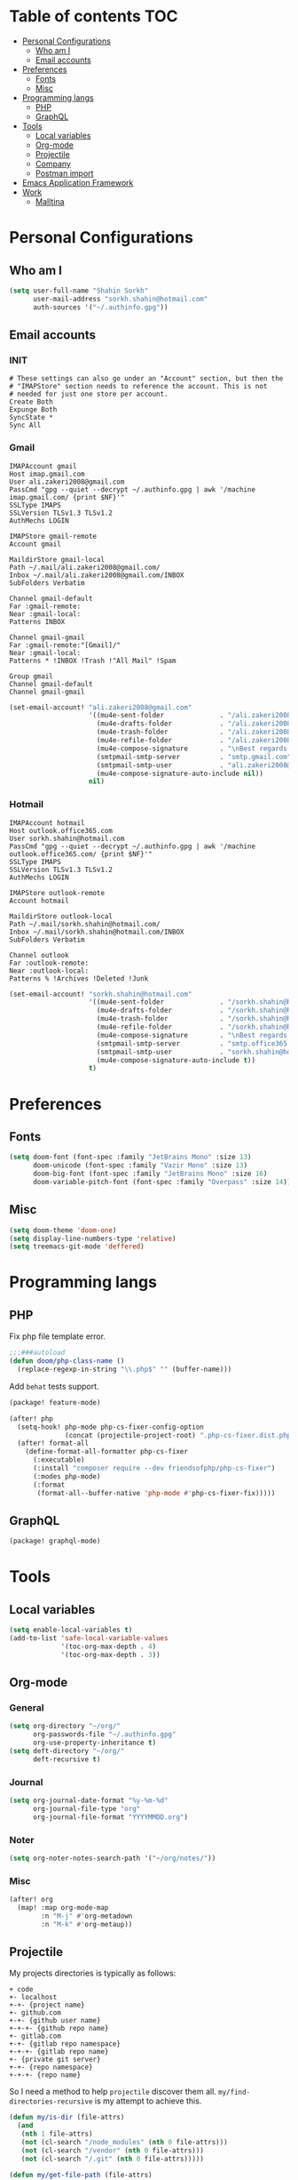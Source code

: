 * Table of contents :TOC:
- [[#personal-configurations][Personal Configurations]]
  - [[#who-am-i][Who am I]]
  - [[#email-accounts][Email accounts]]
- [[#preferences][Preferences]]
  - [[#fonts][Fonts]]
  - [[#misc][Misc]]
- [[#programming-langs][Programming langs]]
  - [[#php][PHP]]
  - [[#graphql][GraphQL]]
- [[#tools][Tools]]
  - [[#local-variables][Local variables]]
  - [[#org-mode][Org-mode]]
  - [[#projectile][Projectile]]
  - [[#company][Company]]
  - [[#postman-import][Postman import]]
- [[#emacs-application-framework][Emacs Application Framework]]
- [[#work][Work]]
  - [[#malltina][Malltina]]

* Personal Configurations
** Who am I
#+begin_src emacs-lisp
(setq user-full-name "Shahin Sorkh"
      user-mail-address "sorkh.shahin@hotmail.com"
      auth-sources '("~/.authinfo.gpg"))
#+end_src
** Email accounts
*** INIT
#+begin_src conf-space :tangle ~/.mbsyncrc
# These settings can also go under an "Account" section, but then the
# "IMAPStore" section needs to reference the account. This is not
# needed for just one store per account.
Create Both
Expunge Both
SyncState *
Sync All
#+end_src
*** Gmail
#+begin_src conf-space :tangle ~/.mbsyncrc
IMAPAccount gmail
Host imap.gmail.com
User ali.zakeri2008@gmail.com
PassCmd "gpg --quiet --decrypt ~/.authinfo.gpg | awk '/machine imap.gmail.com/ {print $NF}'"
SSLType IMAPS
SSLVersion TLSv1.3 TLSv1.2
AuthMechs LOGIN

IMAPStore gmail-remote
Account gmail

MaildirStore gmail-local
Path ~/.mail/ali.zakeri2008@gmail.com/
Inbox ~/.mail/ali.zakeri2008@gmail.com/INBOX
SubFolders Verbatim

Channel gmail-default
Far :gmail-remote:
Near :gmail-local:
Patterns INBOX

Channel gmail-gmail
Far :gmail-remote:"[Gmail]/"
Near :gmail-local:
Patterns * !INBOX !Trash !"All Mail" !Spam

Group gmail
Channel gmail-default
Channel gmail-gmail
#+end_src
#+begin_src emacs-lisp
(set-email-account! "ali.zakeri2008@gmail.com"
                    '((mu4e-sent-folder              . "/ali.zakeri2008@gmail.com/Sent Mail")
                      (mu4e-drafts-folder            . "/ali.zakeri2008@gmail.com/Drafts")
                      (mu4e-trash-folder             . "/ali.zakeri2008@gmail.com/Trash")
                      (mu4e-refile-folder            . "/ali.zakeri2008@gmail.com/All Mails")
                      (mu4e-compose-signature        . "\nBest regards,\nShSo")
                      (smtpmail-smtp-server          . "smtp.gmail.com")
                      (smtpmail-smtp-user            . "ali.zakeri2008@gmail.com")
                      (mu4e-compose-signature-auto-include nil))
                    nil)
#+end_src
*** Hotmail
#+begin_src conf-space :tangle ~/.mbsyncrc
IMAPAccount hotmail
Host outlook.office365.com
User sorkh.shahin@hotmail.com
PassCmd "gpg --quiet --decrypt ~/.authinfo.gpg | awk '/machine outlook.office365.com/ {print $NF}'"
SSLType IMAPS
SSLVersion TLSv1.3 TLSv1.2
AuthMechs LOGIN

IMAPStore outlook-remote
Account hotmail

MaildirStore outlook-local
Path ~/.mail/sorkh.shahin@hotmail.com/
Inbox ~/.mail/sorkh.shahin@hotmail.com/INBOX
SubFolders Verbatim

Channel outlook
Far :outlook-remote:
Near :outlook-local:
Patterns % !Archives !Deleted !Junk
#+end_src
#+begin_src emacs-lisp
(set-email-account! "sorkh.shahin@hotmail.com"
                    '((mu4e-sent-folder              . "/sorkh.shahin@hotmail.com/Sent")
                      (mu4e-drafts-folder            . "/sorkh.shahin@hotmail.com/Drafts")
                      (mu4e-trash-folder             . "/sorkh.shahin@hotmail.com/Deleted")
                      (mu4e-refile-folder            . "/sorkh.shahin@hotmail.com/All")
                      (mu4e-compose-signature        . "\nBest regards,\nShSo")
                      (smtpmail-smtp-server          . "smtp.office365.com")
                      (smtpmail-smtp-user            . "sorkh.shahin@hotmail.com")
                      (mu4e-compose-signature-auto-include t))
                    t)
#+end_src
* Preferences
** Fonts
#+begin_src emacs-lisp
(setq doom-font (font-spec :family "JetBrains Mono" :size 13)
      doom-unicode (font-spec :family "Vazir Mono" :size 13)
      doom-big-font (font-spec :family "JetBrains Mono" :size 16)
      doom-variable-pitch-font (font-spec :family "Overpass" :size 14))
#+end_src
** Misc
#+begin_src emacs-lisp
(setq doom-theme 'doom-one)
(setq display-line-numbers-type 'relative)
(setq treemacs-git-mode 'deffered)
#+end_src
* Programming langs
** PHP
Fix php file template error.
#+begin_src emacs-lisp :tangle autoload.el
;;;###autoload
(defun doom/php-class-name ()
  (replace-regexp-in-string "\\.php$" "" (buffer-name)))
#+end_src
Add ~behat~ tests support.
#+begin_src emacs-lisp :tangle packages.el
(package! feature-mode)
#+end_src
#+begin_src emacs-lisp
(after! php
  (setq-hook! php-mode php-cs-fixer-config-option
              (concat (projectile-project-root) ".php-cs-fixer.dist.php"))
  (after! format-all
    (define-format-all-formatter php-cs-fixer
      (:executable)
      (:install "composer require --dev friendsofphp/php-cs-fixer")
      (:modes php-mode)
      (:format
       (format-all--buffer-native 'php-mode #'php-cs-fixer-fix)))))
#+end_src
** GraphQL
#+begin_src emacs-lisp :tangle packages.el
(package! graphql-mode)
#+end_src
* Tools
** Local variables
#+begin_src emacs-lisp
(setq enable-local-variables t)
(add-to-list 'safe-local-variable-values
             '(toc-org-max-depth . 4)
             '(toc-org-max-depth . 3))
#+end_src
** Org-mode
*** General
#+begin_src emacs-lisp
(setq org-directory "~/org/"
      org-passwords-file "~/.authinfo.gpg"
      org-use-property-inheritance t)
(setq deft-directory "~/org/"
      deft-recursive t)
#+end_src
*** Journal
#+begin_src emacs-lisp
(setq org-journal-date-format "%y-%m-%d"
      org-journal-file-type "org"
      org-journal-file-format "YYYYMMDD.org")
#+end_src
*** Noter
#+begin_src emacs-lisp
(setq org-noter-notes-search-path '("~/org/notes/"))
#+end_src
*** Misc
#+begin_src emacs-lisp
(after! org
  (map! :map org-mode-map
        :n "M-j" #'org-metadown
        :n "M-k" #'org-metaup))
#+end_src
** Projectile
My projects directories is typically as follows:
#+begin_example
+ code
+- localhost
+-+- {project name}
+- github.com
+-+- {github user name}
+-+-+- {github repo name}
+- gitlab.com
+-+- {gitlab repo namespace}
+-+-+- {gitlab repo name}
+- {private git server}
+-+- {repo namespace}
+-+-+- {repo name}
#+end_example
So I need a method to help =projectile= discover them all.
~my/find-directories-recursive~ is my attempt to achieve this.
#+begin_src emacs-lisp :tangle autoload.el
(defun my/is-dir (file-attrs)
  (and
   (nth 1 file-attrs)
   (not (cl-search "/node_modules" (nth 0 file-attrs)))
   (not (cl-search "/vendor" (nth 0 file-attrs)))
   (not (cl-search "/.git" (nth 0 file-attrs)))))

(defun my/get-file-path (file-attrs)
  (nth 0 file-attrs))

(defun my/list-directories (directory)
  (cl-map 'list 'my/get-file-path
          (seq-filter 'my/is-dir
                      (cddr (directory-files-and-attributes directory t)))))

;;;###autoload
(defun my/find-directories-recursive (directory depth)
  "Recursively goes into `DIRECTORY' and returns all dirs found."
  (let ((found-dirs (my/list-directories directory)))
    (if (> depth 0)
        (flatten-list (merge 'list found-dirs (cl-map 'list
                                                      #'(lambda (d) (my/find-directories-recursive d (- depth 1)))
                                                      found-dirs)
                             '(lambda (&rest ...) t)))
      found-dirs)))
#+end_src
#+begin_src emacs-lisp
(after! projectile
  (setq projectile-project-search-path (my/find-directories-recursive "~/code" 3))
  (setq projectile-auto-discover t))
#+end_src
** Company
Because I like TabNine.
#+begin_src emacs-lisp :tangle packages.el
(when (featurep! :completion company)
  (package! company-tabnine))
#+end_src
Still struggling with ~TAB~ being trigger for =company= /and/ =yasnippet= expansion.
#+begin_src emacs-lisp
(after! company
  (setq +lsp-company-backends '(:separate company-tabnine company-capf :with company-yasnippet))
  (setq company-idle-delay 0.4)
  (setq company-tooltip-width-grow-only t)
  (setq company-show-quick-access t))
#+end_src
** Postman import
#+begin_src emacs-lisp :tangle packages.el
(package! impostman
  :recipe (:host github :repo "flashcode/impostman"))
#+end_src
* Emacs Application Framework
I don't know how to make this guy run yet!
#+begin_src emacs-lisp :tangle packages.el
;; (package! eaf
;;     :recipe (:local-repo "modules/eaf"
;;                 :files ("*.el" "core/*.el" "extension/*.el" "app/*/*.el" "*.py")))

;; (when (package! eaf :recipe (:host github
;;                              :repo "manateelazycat/emacs-application-framework"
;;                              :files ("*.el" "*.py" "app" "core")
;;                              :build (:not compile)))
;;     (package! ctable :recipe (:host github :repo "kiwanami/emacs-ctable"))
;;     (package! deferred :recipe (:host github :repo "kiwanami/emacs-deferred"))
;;     (package! epc :recipe (:host github :repo "kiwanami/emacs-epc")))

;; (use-package! eaf
;;   :commands (eaf-open-browser eaf-open find-file)
;;   :config
;;   (use-package! ctable)
;;   (use-package! deferred)
;;   (use-package! epc))
#+end_src
#+begin_src emacs-lisp
;; (after! eaf
;;     (require 'eaf-browser)
;;     (require 'eaf-image-viewer)
;;     (require 'eaf-markdown-previewer)
;;     (require 'eaf-mindmap)
;;     (require 'eaf-music-player)
;;     (require 'eaf-org-previewer)
;;     (require 'eaf-pdf-viewer)
;;     (require 'eaf-video-player))
#+end_src
* Work
** Malltina
#+begin_src conf-space :tangle ~/.mbsyncrc
IMAPAccount malltina
Host mail.malltina.com
User shahin@malltina.com
PassCmd "gpg --quiet --decrypt ~/.authinfo.gpg | awk '/machine mail.malltina.com/ {print $NF}'"
SSLType STARTTLS
CertificateFile ~/.mail/shahin@malltina.com/ca.cert

IMAPStore malltina-remote
Account malltina

MaildirStore malltina-local
Path ~/.mail/shahin@malltina.com/
Inbox ~/.mail/shahin@malltina.com/INBOX
SubFolders Verbatim

Channel malltina
Far :malltina-remote:
Near :malltina-local:
Patterns % !"Deleted Items"
#+end_src
#+begin_src emacs-lisp
(after! forge
  (add-to-list 'forge-alist '("git.malltina.com"
                              "git.malltina.com/api/v4"
                              "git.malltina.com"
                              forge-gitlab-repository)))
(set-email-account! "shahin@malltina.com"
                    '((mu4e-sent-folder              . "/shahin@malltina.com/Sent Items")
                      (mu4e-drafts-folder            . "/shahin@malltina.com/Drafts")
                      (mu4e-trash-folder             . "/shahin@malltina.com/Deleted Items")
                      (mu4e-refile-folder            . "/shahin@malltina.com/All Items")
                      (mu4e-compose-signature        . "\nBest regards,\nShSo")
                      (smtpmail-smtp-server          . "mail.malltina.com")
                      (smtpmail-smtp-user            . "shahin@malltina.com")
                      (mu4e-compose-signature-auto-include t))
                    nil)
#+end_src

